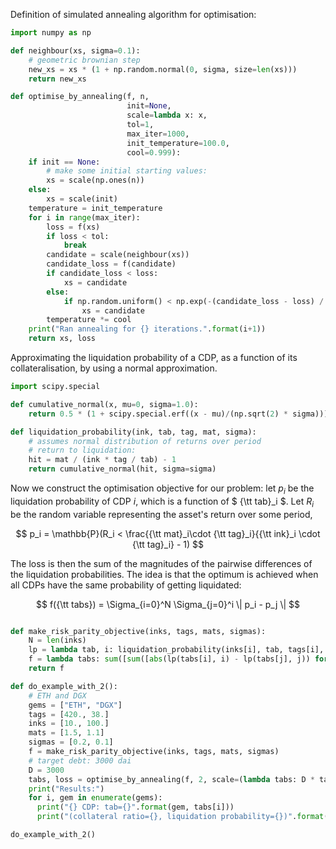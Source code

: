 Definition of simulated annealing algorithm for optimisation:

#+BEGIN_SRC python :tangle :session :results output silent
import numpy as np

def neighbour(xs, sigma=0.1):
    # geometric brownian step
    new_xs = xs * (1 + np.random.normal(0, sigma, size=len(xs)))
    return new_xs

def optimise_by_annealing(f, n,
                          init=None,
                          scale=lambda x: x,
                          tol=1,
                          max_iter=1000,
                          init_temperature=100.0,
                          cool=0.999):
    if init == None:
        # make some initial starting values:
        xs = scale(np.ones(n))
    else:
        xs = scale(init)
    temperature = init_temperature
    for i in range(max_iter):
        loss = f(xs)
        if loss < tol:
            break
        candidate = scale(neighbour(xs))
        candidate_loss = f(candidate)
        if candidate_loss < loss:
            xs = candidate
        else:
            if np.random.uniform() < np.exp(-(candidate_loss - loss) / temperature):
                xs = candidate
        temperature *= cool
    print("Ran annealing for {} iterations.".format(i+1))
    return xs, loss
#+END_SRC

Approximating the liquidation probability of a CDP, as a function of its collateralisation, by using a normal approximation.

#+BEGIN_SRC python :tangle :session :results output silent
import scipy.special

def cumulative_normal(x, mu=0, sigma=1.0):
    return 0.5 * (1 + scipy.special.erf((x - mu)/(np.sqrt(2) * sigma)))

def liquidation_probability(ink, tab, tag, mat, sigma):
    # assumes normal distribution of returns over period
    # return to liquidation:
    hit = mat / (ink * tag / tab) - 1
    return cumulative_normal(hit, sigma=sigma)
#+END_SRC

Now we construct the optimisation objective for our problem: let \( p_i \) be the liquidation probability of CDP \( i \), which is a function of \( {\tt tab}_i \). Let \( R_i \) be the random variable representing the asset's return over some period, 

\[
p_i = \mathbb{P}(R_i < \frac{{\tt mat}_i\cdot {\tt tag}_i}{{\tt ink}_i \cdot {\tt tag}_i} - 1)
\]

The loss is then the sum of the magnitudes of the pairwise differences of the liquidation probabilities. The idea is that the optimum is achieved when all CDPs have the same probability of getting liquidated:

\[
f({\tt tabs}) = \Sigma_{i=0}^N \Sigma_{j=0}^i \| p_i - p_j \|
\]

#+BEGIN_SRC python :tangle :session :results output silent

def make_risk_parity_objective(inks, tags, mats, sigmas):
    N = len(inks)
    lp = lambda tab, i: liquidation_probability(inks[i], tab, tags[i], mats[i], sigmas[i])
    f = lambda tabs: sum([sum([abs(lp(tabs[i], i) - lp(tabs[j], j)) for j in range(0, i)]) for i in range(0, N)])
    return f
#+END_SRC

#+BEGIN_SRC python :tangle :session :results output silent
def do_example_with_2():
    # ETH and DGX
    gems = ["ETH", "DGX"]
    tags = [420., 38.]
    inks = [10., 100.]
    mats = [1.5, 1.1]
    sigmas = [0.2, 0.1]
    f = make_risk_parity_objective(inks, tags, mats, sigmas)
    # target debt: 3000 dai
    D = 3000
    tabs, loss = optimise_by_annealing(f, 2, scale=(lambda tabs: D * tabs / sum(tabs)), tol=.0000001, max_iter=100000)
    print("Results:")
    for i, gem in enumerate(gems):
      print("{} CDP: tab={}".format(gem, tabs[i]))
      print("(collateral ratio={}, liquidation probability={})".format(inks[i]*tags[i]/tabs[i], liquidation_probability(inks[i], tabs[i], tags[i], mats[i], sigmas[i])))
#+END_SRC

#+BEGIN_SRC python :tangle :results output :session
do_example_with_2()
#+END_SRC

#+RESULTS:
: Ran annealing for 29173 iterations.
: Results:
: ETH CDP: tab=787.1352720996094
: (collateral ratio=5.335804592769543, liquidation probability=0.00016256918516488472)
: DGX CDP: tab=2212.864727900391
: (collateral ratio=1.717231040871402, liquidation probability=0.00016260812043866757)




